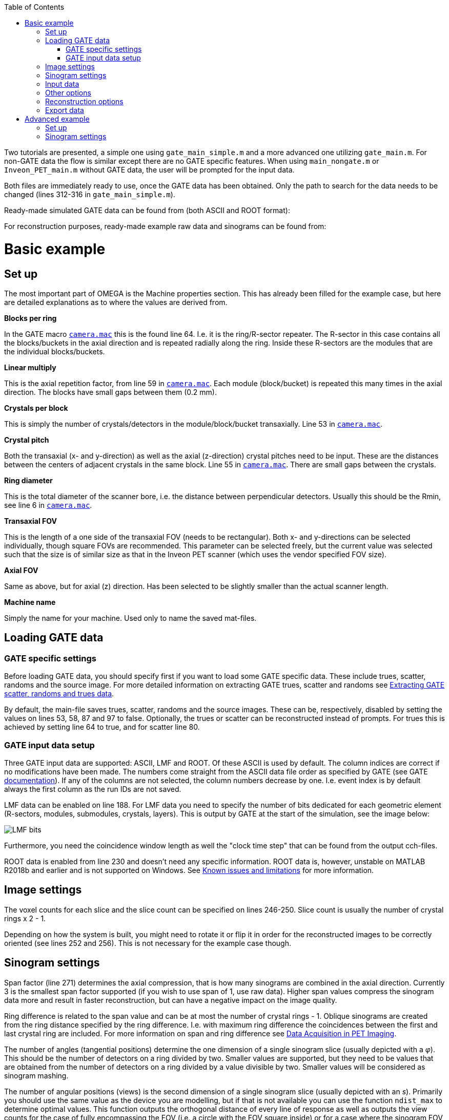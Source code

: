 :toc:

Two tutorials are presented, a simple one using `gate_main_simple.m` and a more advanced one utilizing `gate_main.m`. For non-GATE data the flow is similar except there are no GATE specific features. When using `main_nongate.m` or `Inveon_PET_main.m` without GATE data, the user will be prompted for the input data.

Both files are immediately ready to use, once the GATE data has been obtained. Only the path to search for the data needs to be changed (lines 312-316 in `gate_main_simple.m`).

Ready-made simulated GATE data can be found from (both ASCII and ROOT format):

For reconstruction purposes, ready-made example raw data and sinograms can be found from:

# Basic example

## Set up

The most important part of OMEGA is the Machine properties section. This has already been filled for the example case, but here are detailed explanations as to where the values are derived from.

**Blocks per ring**

In the GATE macro `https://github.com/villekf/OMEGA/blob/master/exampleGATE/camera.mac#L64[camera.mac]` this is the found line 64. I.e. it is the ring/R-sector repeater. The R-sector in this case contains all the blocks/buckets in the axial direction and is repeated radially along the ring. Inside these R-sectors are the modules that are the individual blocks/buckets.

**Linear multiply**

This is the axial repetition factor, from line 59 in `https://github.com/villekf/OMEGA/blob/master/exampleGATE/camera.mac#L59[camera.mac]`. Each module (block/bucket) is repeated this many times in the axial direction. The blocks have small gaps between them (0.2 mm).

**Crystals per block**

This is simply the number of crystals/detectors in the module/block/bucket transaxially. Line 53 in `https://github.com/villekf/OMEGA/blob/master/exampleGATE/camera.mac#L53[camera.mac]`.

**Crystal pitch**

Both the transaxial (x- and y-direction) as well as the axial (z-direction) crystal pitches need to be input. These are the distances between the centers of adjacent crystals in the same block. Line 55 in `https://github.com/villekf/OMEGA/blob/master/exampleGATE/camera.mac#L55[camera.mac]`. There are small gaps between the crystals.

**Ring diameter**

This is the total diameter of the scanner bore, i.e. the distance between perpendicular detectors. Usually this should be the Rmin, see line 6 in `https://github.com/villekf/OMEGA/blob/master/exampleGATE/camera.mac#L6[camera.mac]`.

**Transaxial FOV**

This is the length of a one side of the transaxial FOV (needs to be rectangular). Both x- and y-directions can be selected individually, though square FOVs are recommended. This parameter can be selected freely, but the current value was selected such that the size is of similar size as that in the Inveon PET scanner (which uses the vendor specified FOV size).

**Axial FOV**

Same as above, but for axial (z) direction. Has been selected to be slightly smaller than the actual scanner length.

**Machine name**

Simply the name for your machine. Used only to name the saved mat-files.

## Loading GATE data

### GATE specific settings

Before loading GATE data, you should specify first if you want to load some GATE specific data. These include trues, scatter, randoms and the source image. For more detailed information on extracting GATE trues, scatter and randoms see https://github.com/villekf/OMEGA/wiki/Extracting-GATE-scatter,-randoms-and-trues-data[Extracting GATE scatter, randoms and trues data]. 

By default, the main-file saves trues, scatter, randoms and the source images. These can be, respectively, disabled by setting the values on lines 53, 58, 87 and 97 to false. Optionally, the trues or scatter can be reconstructed instead of prompts. For trues this is achieved by setting line 64 to true, and for scatter line 80.

### GATE input data setup

Three GATE input data are supported: ASCII, LMF and ROOT. Of these ASCII is used by default. The column indices are correct if no modifications have been made. The numbers come straight from the ASCII data file order as specified by GATE (see GATE https://opengate.readthedocs.io/en/latest/data_output_management.html#coincidences-files-gatecoincidences-dat-bin[documentation]). If any of the columns are not selected, the column numbers decrease by one. I.e. event index is by default always the first column as the run IDs are not saved.

LMF data can be enabled on line 188. For LMF data you need to specify the number of bits dedicated for each geometric element (R-sectors, modules, submodules, crystals, layers). This is output by GATE at the start of the simulation, see the image below:

image::https://github.com/villekf/OMEGA/blob/master/docs/lmf_bits.png[LMF bits]

Furthermore, you need the coincidence window length as well the "clock time step" that can be found from the output cch-files.

ROOT data is enabled from line 230 and doesn't need any specific information. ROOT data is, however, unstable on MATLAB R2018b and earlier and is not supported on Windows. See https://github.com/villekf/OMEGA#known-issues-and-limitations[Known issues and limitations] for more information.

## Image settings

The voxel counts for each slice and the slice count can be specified on lines 246-250. Slice count is usually the number of crystal rings x 2 - 1.

Depending on how the system is built, you might need to rotate it or flip it in order for the reconstructed images to be correctly oriented (see lines 252 and 256). This is not necessary for the example case though. 

## Sinogram settings

Span factor (line 271) determines the axial compression, that is how many sinograms are combined in the axial direction. Currently 3 is the smallest span factor supported (if you wish to use span of 1, use raw data). Higher span values compress the sinogram data more and result in faster reconstruction, but can have a negative impact on the image quality.

Ring difference is related to the span value and can be at most the number of crystal rings - 1. Oblique sinograms are created from the ring distance specified by the ring difference. I.e. with maximum ring difference the coincidences between the first and last crystal ring are included. For more information on span and ring difference see http://tech.snmjournals.org/content/30/2/39.long[Data Acquisition in PET Imaging].

The number of angles (tangential positions) determine the one dimension of a single sinogram slice (usually depicted with a _&phi;_). This should be the number of detectors on a ring divided by two. Smaller values are supported, but they need to be values that are obtained from the number of detectors on a ring divided by a value divisible by two. Smaller values will be considered as sinogram mashing.

The number of angular positions (views) is the second dimension of a single sinogram slice (usually depicted with an _s_). Primarily you should use the same value as the device you are modelling, but if that is not available you can use the function `ndist_max` to determine optimal values. This function outputs the orthogonal distance of every line of response as well as outputs the view counts for the case of fully encompassing the FOV (i.e. a circle with the FOV square inside) or for a case where the sinogram FOV is fully inside the FOV (i.e. a circle that just fits inside the FOV square). It is recommended the value is set somewhere between these two values.

## Input data

On Windows, specify the folder for the GATE data on line 303. On other systems on line 305.

## Other options

The name (line 297) is used for naming purposes only. I.e. sinograms are saved for specific examination and machine.

Only sinograms can be computed by setting line 308 to true and running the file. This loads the GATE data and then forms the sinograms but does not continue to image reconstruction.

Likewise, only reconstruction can be enabled on line 313. Running with this true, will skip the data load and sinogram formation steps. Previously created measurement data will be automatically loaded if such exists (name and machine name match).

Raw data format (the data is stored in detector pair combinations) can be enabled by setting line 317 value to true.

Status messages can be turned off by setting line 319 variable to false.

## Reconstruction options

The number of iterations and subsets can be selected in Reconstruction properties (lines 334 and 336). These are case specific and have not been optimized for this example.

## Export data

If you want to export the reconstructed image, you can use https://github.com/villekf/OMEGA/wiki/Function-help#saveimagem[saveImage] function. For example, you can export the reconstructed image as NIfTI format with the following command `saveImage(f_osem, 'nifti', [], options)`.

# Advanced example

This is based on `gate_main.m`. The process is identical to that of the simple version, except that the non-simple one gives more possibilities for user adjustments.

## Set up

Almost identical to the simple version, but the number of pseudo rings/detectors can be adjusted. Aside from the pseudo rings/detectors, all other variables not present on the simple version are calculated automatically.

**Pseudo rings** 

These can be adjusted in `options.pseudot`. If your scanner has pseudo rings, input the number of pseudo rings here. If no pseudo rings are present (as is with most scanners), use 0 or empty array `[]`.

**Pseudo detectors**

Pseudo detectors can be added to `options.det_w_pseudo`. Normally, without pseudo detectors, this is computed as `options.det_w_pseudo = options.blocks_per_ring*(options.cryst_per_block);` which is the number of detectors on a one crystal ring. Usually pseudo detectors are a one additional detector on each block, which means that this becomes `options.det_w_pseudo = options.blocks_per_ring*(options.cryst_per_block + 1);` If no pseudo detectors are present, this should be the same as `options.det_per_ring`.

## Sinogram settings

**Segment table**

Table of sinogram segments. This is automatically computed, but can be filled manually as well.

**Total number of sinograms**

This should be the total number of sinograms, i.e. the sum of the segment table.

**Number of sinograms used in reconstruction**

`options.NSinos` can be used to utilize __N__ FIRST sinograms in the image reconstruction. E.g. if you want to use only the direct plane sinograms, then this should equal the number of crystal rings * 2 - 1.

**Angular cut-off**

`options.ndist_side` is used to determine from which side is one angular position removed. E.g. if you have 128 views, as with the Inveon PET, that means that you have an even number of views. However, since the smallest orthogonal distance between a LOR and the center of the FOV is usually zero, that means that there should be 64 views on both sides + the center one. This would result in 129 views. Usually, however, one of the views is removed from either side. 